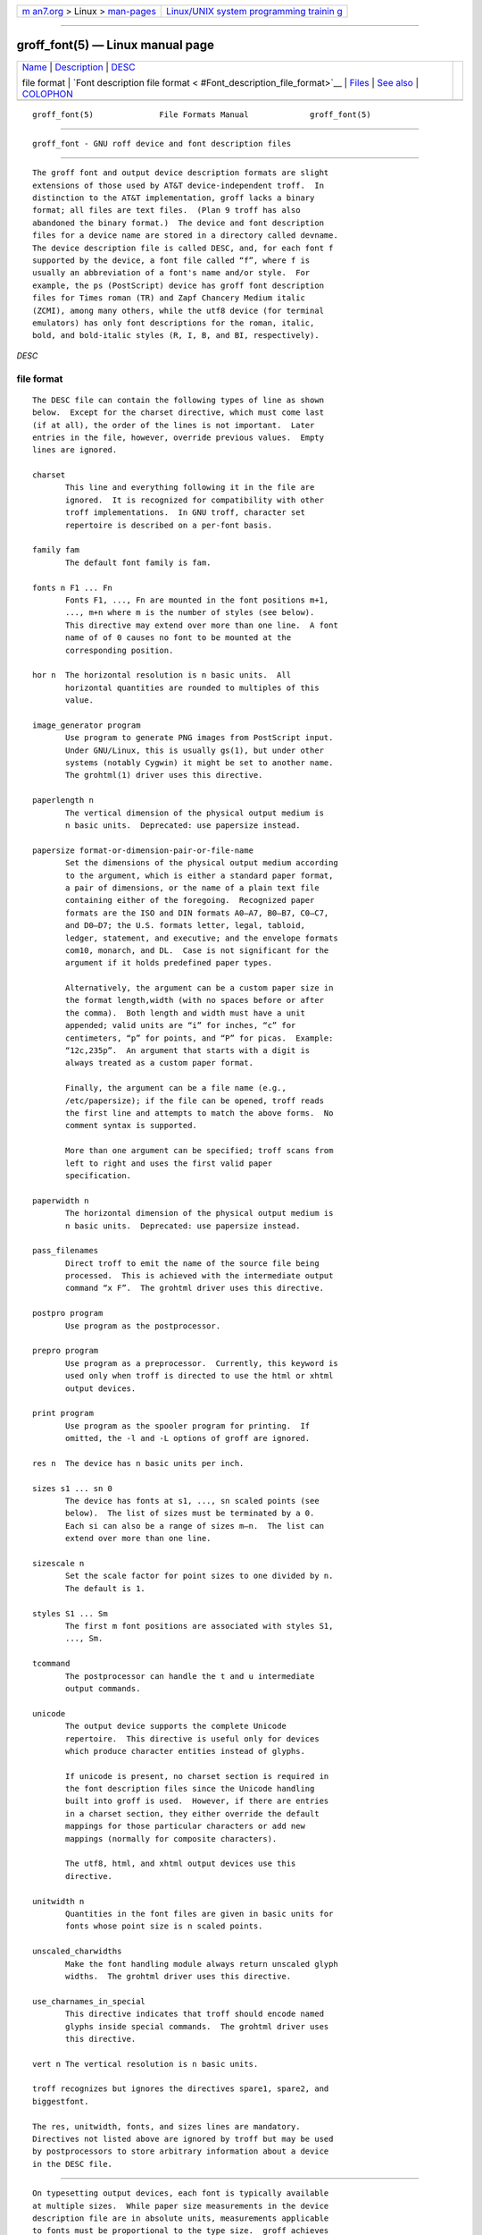 .. container:: page-top

.. container:: nav-bar

   +----------------------------------+----------------------------------+
   | `m                               | `Linux/UNIX system programming   |
   | an7.org <../../../index.html>`__ | trainin                          |
   | > Linux >                        | g <http://man7.org/training/>`__ |
   | `man-pages <../index.html>`__    |                                  |
   +----------------------------------+----------------------------------+

--------------

groff_font(5) — Linux manual page
=================================

+-----------------------------------+-----------------------------------+
| `Name <#Name>`__ \|               |                                   |
| `Description <#Description>`__ \| |                                   |
| `DESC <#%3Ci%3EDE                 |                                   |
| SC%3C/i%3E%3Ch2%3Efile_format>`__ |                                   |
|                                   |                                   |
| file format \|                    |                                   |
| `Font description file format <   |                                   |
| #Font_description_file_format>`__ |                                   |
| \| `Files <#Files>`__ \|          |                                   |
| `See also <#See_also>`__ \|       |                                   |
| `COLOPHON <#COLOPHON>`__          |                                   |
+-----------------------------------+-----------------------------------+
| .. container:: man-search-box     |                                   |
+-----------------------------------+-----------------------------------+

::

   groff_font(5)              File Formats Manual             groff_font(5)


-------------------------------------------------

::

          groff_font - GNU roff device and font description files


---------------------------------------------------------------

::

          The groff font and output device description formats are slight
          extensions of those used by AT&T device-independent troff.  In
          distinction to the AT&T implementation, groff lacks a binary
          format; all files are text files.  (Plan 9 troff has also
          abandoned the binary format.)  The device and font description
          files for a device name are stored in a directory called devname.
          The device description file is called DESC, and, for each font f
          supported by the device, a font file called “f”, where f is
          usually an abbreviation of a font's name and/or style.  For
          example, the ps (PostScript) device has groff font description
          files for Times roman (TR) and Zapf Chancery Medium italic
          (ZCMI), among many others, while the utf8 device (for terminal
          emulators) has only font descriptions for the roman, italic,
          bold, and bold-italic styles (R, I, B, and BI, respectively).

*DESC*

file format
-----------

::

          The DESC file can contain the following types of line as shown
          below.  Except for the charset directive, which must come last
          (if at all), the order of the lines is not important.  Later
          entries in the file, however, override previous values.  Empty
          lines are ignored.

          charset
                 This line and everything following it in the file are
                 ignored.  It is recognized for compatibility with other
                 troff implementations.  In GNU troff, character set
                 repertoire is described on a per-font basis.

          family fam
                 The default font family is fam.

          fonts n F1 ... Fn
                 Fonts F1, ..., Fn are mounted in the font positions m+1,
                 ..., m+n where m is the number of styles (see below).
                 This directive may extend over more than one line.  A font
                 name of of 0 causes no font to be mounted at the
                 corresponding position.

          hor n  The horizontal resolution is n basic units.  All
                 horizontal quantities are rounded to multiples of this
                 value.

          image_generator program
                 Use program to generate PNG images from PostScript input.
                 Under GNU/Linux, this is usually gs(1), but under other
                 systems (notably Cygwin) it might be set to another name.
                 The grohtml(1) driver uses this directive.

          paperlength n
                 The vertical dimension of the physical output medium is
                 n basic units.  Deprecated: use papersize instead.

          papersize format-or-dimension-pair-or-file-name
                 Set the dimensions of the physical output medium according
                 to the argument, which is either a standard paper format,
                 a pair of dimensions, or the name of a plain text file
                 containing either of the foregoing.  Recognized paper
                 formats are the ISO and DIN formats A0–A7, B0–B7, C0–C7,
                 and D0–D7; the U.S. formats letter, legal, tabloid,
                 ledger, statement, and executive; and the envelope formats
                 com10, monarch, and DL.  Case is not significant for the
                 argument if it holds predefined paper types.

                 Alternatively, the argument can be a custom paper size in
                 the format length,width (with no spaces before or after
                 the comma).  Both length and width must have a unit
                 appended; valid units are “i” for inches, “c” for
                 centimeters, “p” for points, and “P” for picas.  Example:
                 “12c,235p”.  An argument that starts with a digit is
                 always treated as a custom paper format.

                 Finally, the argument can be a file name (e.g.,
                 /etc/papersize); if the file can be opened, troff reads
                 the first line and attempts to match the above forms.  No
                 comment syntax is supported.

                 More than one argument can be specified; troff scans from
                 left to right and uses the first valid paper
                 specification.

          paperwidth n
                 The horizontal dimension of the physical output medium is
                 n basic units.  Deprecated: use papersize instead.

          pass_filenames
                 Direct troff to emit the name of the source file being
                 processed.  This is achieved with the intermediate output
                 command “x F”.  The grohtml driver uses this directive.

          postpro program
                 Use program as the postprocessor.

          prepro program
                 Use program as a preprocessor.  Currently, this keyword is
                 used only when troff is directed to use the html or xhtml
                 output devices.

          print program
                 Use program as the spooler program for printing.  If
                 omitted, the -l and -L options of groff are ignored.

          res n  The device has n basic units per inch.

          sizes s1 ... sn 0
                 The device has fonts at s1, ..., sn scaled points (see
                 below).  The list of sizes must be terminated by a 0.
                 Each si can also be a range of sizes m–n.  The list can
                 extend over more than one line.

          sizescale n
                 Set the scale factor for point sizes to one divided by n.
                 The default is 1.

          styles S1 ... Sm
                 The first m font positions are associated with styles S1,
                 ..., Sm.

          tcommand
                 The postprocessor can handle the t and u intermediate
                 output commands.

          unicode
                 The output device supports the complete Unicode
                 repertoire.  This directive is useful only for devices
                 which produce character entities instead of glyphs.

                 If unicode is present, no charset section is required in
                 the font description files since the Unicode handling
                 built into groff is used.  However, if there are entries
                 in a charset section, they either override the default
                 mappings for those particular characters or add new
                 mappings (normally for composite characters).

                 The utf8, html, and xhtml output devices use this
                 directive.

          unitwidth n
                 Quantities in the font files are given in basic units for
                 fonts whose point size is n scaled points.

          unscaled_charwidths
                 Make the font handling module always return unscaled glyph
                 widths.  The grohtml driver uses this directive.

          use_charnames_in_special
                 This directive indicates that troff should encode named
                 glyphs inside special commands.  The grohtml driver uses
                 this directive.

          vert n The vertical resolution is n basic units.

          troff recognizes but ignores the directives spare1, spare2, and
          biggestfont.

          The res, unitwidth, fonts, and sizes lines are mandatory.
          Directives not listed above are ignored by troff but may be used
          by postprocessors to store arbitrary information about a device
          in the DESC file.


-------------------------------------------------------------------------------------------------

::

          On typesetting output devices, each font is typically available
          at multiple sizes.  While paper size measurements in the device
          description file are in absolute units, measurements applicable
          to fonts must be proportional to the type size.  groff achieves
          this using the precedent set by AT&T device-independent troff:
          one size of a font is chosen as a norm, and all other sizes are
          scaled linearly relative to that basis.  The “unit width” is the
          number of basic units per point.

          For instance, groff's lbp device uses a unitwidth of 800.  In its
          Times roman font (“TR”), its spacewidth is 833; this is also the
          width of its comma, period, centered period, and mathematical
          asterisk, while its “M” is 2963 basic units.  Thus, an “M” on the
          lbp device is 2,963 basic units wide at a notional type size of
          800 points.  (800-point type is not practical for most purposes,
          but using it enables the quantities in the font description files
          to be expressed as integers.)

          A font description file has two sections; empty lines are ignored
          in both.  The first section is a sequence of lines each
          containing a sequence of space-delimited words; the first word in
          the line is a key, and subsequent words associate a value with
          that key.

          name F The name of the font is F.

          spacewidth n
                 The width of a normal, unadjusted space is n basic units
                 at a type size of unit-width points.

          The above directives are mandatory; the remaining ones in the
          first section are optional.

          slant n
                 The glyphs of the font have a slant of n degrees, where a
                 positive n slants in the direction of text flow.

          ligatures lig1 ... lign [0]
                 Glyphs lig1, ..., lign are ligatures; possible ligatures
                 are ff, fi, fl, ffi, and ffl.  For compatibility with
                 other troff implementations, the list of ligatures may be
                 terminated with a 0.  The list of ligatures must not
                 extend over more than one line.

          special
                 The font is special; this means that when a glyph is
                 requested that is not present in the current font, it is
                 searched for in any special fonts that are mounted.

          Other directives are ignored by troff but may be used by
          postprocessors to store arbitrary information about the font in
          the file.

          The first section can contain comments, which start with the #
          character and extend to the end of a line.

          The second section contains one or two subsections.  It must
          contain a charset subsection and it may also contain a kernpairs
          subsection.  These subsections can appear in either order.  Each
          subsection starts with a directive on a line by itself.

          The directive charset starts the charset subsection.  (This
          keyword is a misnomer since it starts an ordered list of glyphs,
          not characters.)  The charset line is followed by a sequence of
          lines, each with information about one glyph.  A line comprises a
          number of fields separated by spaces or tabs.  The format is as
          follows.

                 name metrics type code [entity_name] [-- comment]

          name identifies the glyph: if name is a single character c, it
          corresponds to the troff input character c.  Otherwise, it must
          be of the form \name where name is at least one character; it
          then corresponds to the groff special character escape sequence
          \[name], or the one-sixth and one-twelfth unbreakable space
          escape sequences, \| and \^ (“thin” and “hair” spaces,
          respectively).  A name consisting of three minus signs, “---”,
          indicates that the glyph is unnamed: such glyphs can only be
          accessed by means of the \N escape sequence in troff.  A special
          character named “---” can still be defined using .char and
          similar requests.

          The form of the metrics field is as follows (on one line; it may
          be broken here for the sake of readability).

                 width[,height[,depth[,italic-correction[,
                 left-italic-correction[,subscript-correction]]]]]

          There must not be any spaces between these subfields.  Missing
          subfields are assumed to be 0.  The subfields are all decimal
          integers.  Since there is no associated binary format, these
          values are not required to fit into the C language data type char
          as they are in AT&T device-independent troff.  The width subfield
          gives the width of the glyph.  The height subfield gives the
          height of the glyph (upwards is positive); if a glyph does not
          extend above the baseline, it should be given a zero height,
          rather than a negative height.  The depth subfield gives the
          depth of the glyph, that is, the distance below the baseline to
          which the glyph extends (downwards is positive); if a glyph does
          not extend below the baseline, it should be given a zero depth,
          rather than a negative depth.  Italic corrections are relevant to
          glyphs in italic or oblique styles.  The italic-correction
          subfield gives the amount of space that should be added after the
          glyph when it is to be followed immediately by a glyph from an
          upright style.  The left-italic-correction subfield gives the
          amount of space that should be added before the glyph when it is
          to be preceded immediately by a glyph from an upright style.  The
          subscript-correction gives the amount of space that should be
          added after a glyph before adding a subscript.  This should be
          less than the italic correction.

          The type field gives a featural description of the glyph.

          1      means the glyph has a descender (for example, “p”);

          2      means the glyph has an ascender (for example, “b”); and

          3      means the glyph has both an ascender and a descender (for
                 example, this is true of parentheses in some fonts).

          The code field gives a numeric identifier that the postprocessor
          uses to render the glyph.  The glyph can be specified to troff
          using this code by means of the \N escape sequence.  The code can
          be any integer (that is, any integer parsable by the C standard
          library's strtol(3) function).

          The entity_name field defines an identifier for the glyph that
          the postprocessor uses to print the troff glyph name.  This field
          is optional; it was introduced so that the grohtml output driver
          could encode its character set.  For example, the glyph \[Po] is
          represented by “&pound;” in HTML 4.0.  For efficiency, these data
          are now compiled directly into grohtml.  grops uses the field to
          build sub-encoding arrays for PostScript fonts containing more
          than 256 glyphs.

          Anything on the line after the encoding field or “--” is ignored.

          A line in the charset section can also have the following format.

                 name "

          This notation indicates that name is another name for the glyph
          mentioned in the preceding line.  Such aliases can be chained.

          The word kernpairs starts the kernpairs section.  It contains a
          sequence of lines formatted as follows.

                 c1 c2 n

          The foregoing means that when glyph c1 is typeset immediately
          before c2, the space between them should be increased by n.  Most
          kerning pairs should have a negative value for n.


---------------------------------------------------

::

          /usr/local/share/groff/1.23.0/font/devname/DESC
                 describes the output device name.

          /usr/local/share/groff/1.23.0/font/devname/F
                 describes the font known to troff as F on device name.


---------------------------------------------------------

::

          Groff: The GNU Implementation of troff, by Trent A. Fisher and
          Werner Lemberg, is the primary groff manual.  You can browse it
          interactively with “info groff”.

          “Troff User's Manual” by Joseph F. Ossanna, 1976 (revised by
          Brian W. Kernighan, 1992), AT&T Bell Laboratories Computing
          Science Techical Report No. 54, widely called simply “CSTR #54”,
          documents the language, device and font description file formats,
          and device-independent output format referred to collectively in
          groff documentation as “AT&T troff”.

          “A Typesetter-independent TROFF” by Brian W. Kernighan, 1982,
          AT&T Bell Laboratories Computing Science Techical Report No. 97,
          provides additional insights into the device and font description
          file formats and device-independent output format.

          Section “See also” of groff(1) lists utilities available for
          preparing font files in a variety of formats for use with groff
          output drivers.

          groff_out(5), troff(1), addftinfo(1)

COLOPHON
---------------------------------------------------------

::

          This page is part of the groff (GNU troff) project.  Information
          about the project can be found at 
          ⟨http://www.gnu.org/software/groff/⟩.  If you have a bug report
          for this manual page, see ⟨http://www.gnu.org/software/groff/⟩.
          This page was obtained from the project's upstream Git repository
          ⟨https://git.savannah.gnu.org/git/groff.git⟩ on 2021-08-27.  (At
          that time, the date of the most recent commit that was found in
          the repository was 2021-08-23.)  If you discover any rendering
          problems in this HTML version of the page, or you believe there
          is a better or more up-to-date source for the page, or you have
          corrections or improvements to the information in this COLOPHON
          (which is not part of the original manual page), send a mail to
          man-pages@man7.org

   groff 1.23.0.rc1.1101-d1263-di2r0tyAugust 2021                groff_font(5)

--------------

Pages that refer to this page:
`addftinfo(1) <../man1/addftinfo.1.html>`__, 
`afmtodit(1) <../man1/afmtodit.1.html>`__, 
`eqn(1) <../man1/eqn.1.html>`__, 
`grodvi(1) <../man1/grodvi.1.html>`__, 
`groff(1) <../man1/groff.1.html>`__, 
`grohtml(1) <../man1/grohtml.1.html>`__, 
`grolbp(1) <../man1/grolbp.1.html>`__, 
`grolj4(1) <../man1/grolj4.1.html>`__, 
`gropdf(1) <../man1/gropdf.1.html>`__, 
`grops(1) <../man1/grops.1.html>`__, 
`grotty(1) <../man1/grotty.1.html>`__, 
`hpftodit(1) <../man1/hpftodit.1.html>`__, 
`tfmtodit(1) <../man1/tfmtodit.1.html>`__, 
`troff(1) <../man1/troff.1.html>`__, 
`groff_out(5) <../man5/groff_out.5.html>`__, 
`lj4_font(5) <../man5/lj4_font.5.html>`__, 
`groff(7) <../man7/groff.7.html>`__, 
`groff_char(7) <../man7/groff_char.7.html>`__, 
`groff_diff(7) <../man7/groff_diff.7.html>`__

--------------

--------------

.. container:: footer

   +-----------------------+-----------------------+-----------------------+
   | HTML rendering        |                       | |Cover of TLPI|       |
   | created 2021-08-27 by |                       |                       |
   | `Michael              |                       |                       |
   | Ker                   |                       |                       |
   | risk <https://man7.or |                       |                       |
   | g/mtk/index.html>`__, |                       |                       |
   | author of `The Linux  |                       |                       |
   | Programming           |                       |                       |
   | Interface <https:     |                       |                       |
   | //man7.org/tlpi/>`__, |                       |                       |
   | maintainer of the     |                       |                       |
   | `Linux man-pages      |                       |                       |
   | project <             |                       |                       |
   | https://www.kernel.or |                       |                       |
   | g/doc/man-pages/>`__. |                       |                       |
   |                       |                       |                       |
   | For details of        |                       |                       |
   | in-depth **Linux/UNIX |                       |                       |
   | system programming    |                       |                       |
   | training courses**    |                       |                       |
   | that I teach, look    |                       |                       |
   | `here <https://ma     |                       |                       |
   | n7.org/training/>`__. |                       |                       |
   |                       |                       |                       |
   | Hosting by `jambit    |                       |                       |
   | GmbH                  |                       |                       |
   | <https://www.jambit.c |                       |                       |
   | om/index_en.html>`__. |                       |                       |
   +-----------------------+-----------------------+-----------------------+

--------------

.. container:: statcounter

   |Web Analytics Made Easy - StatCounter|

.. |Cover of TLPI| image:: https://man7.org/tlpi/cover/TLPI-front-cover-vsmall.png
   :target: https://man7.org/tlpi/
.. |Web Analytics Made Easy - StatCounter| image:: https://c.statcounter.com/7422636/0/9b6714ff/1/
   :class: statcounter
   :target: https://statcounter.com/
